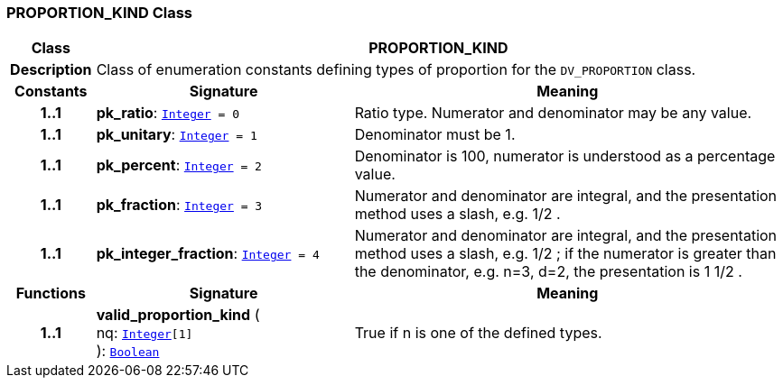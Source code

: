 === PROPORTION_KIND Class

[cols="^1,3,5"]
|===
h|*Class*
2+^h|*PROPORTION_KIND*

h|*Description*
2+a|Class of enumeration constants defining types of proportion for the `DV_PROPORTION` class.

h|*Constants*
^h|*Signature*
^h|*Meaning*

h|*1..1*
|*pk_ratio*: `link:/releases/BASE/{rm_release}/foundation_types.html#_integer_class[Integer^]{nbsp}={nbsp}0`
a|Ratio type. Numerator and denominator may be any value.

h|*1..1*
|*pk_unitary*: `link:/releases/BASE/{rm_release}/foundation_types.html#_integer_class[Integer^]{nbsp}={nbsp}1`
a|Denominator must be 1.

h|*1..1*
|*pk_percent*: `link:/releases/BASE/{rm_release}/foundation_types.html#_integer_class[Integer^]{nbsp}={nbsp}2`
a|Denominator is 100, numerator is understood as a percentage value.

h|*1..1*
|*pk_fraction*: `link:/releases/BASE/{rm_release}/foundation_types.html#_integer_class[Integer^]{nbsp}={nbsp}3`
a|Numerator and denominator are integral, and the presentation method uses a slash, e.g.  1/2 .

h|*1..1*
|*pk_integer_fraction*: `link:/releases/BASE/{rm_release}/foundation_types.html#_integer_class[Integer^]{nbsp}={nbsp}4`
a|Numerator and denominator are integral, and the presentation method uses a slash, e.g.  1/2 ; if the numerator is greater than the denominator, e.g. n=3, d=2, the presentation is  1 1/2 .
h|*Functions*
^h|*Signature*
^h|*Meaning*

h|*1..1*
|*valid_proportion_kind* ( +
nq: `link:/releases/BASE/{rm_release}/foundation_types.html#_integer_class[Integer^][1]` +
): `link:/releases/BASE/{rm_release}/foundation_types.html#_boolean_class[Boolean^]`
a|True if n is one of the defined types.
|===
